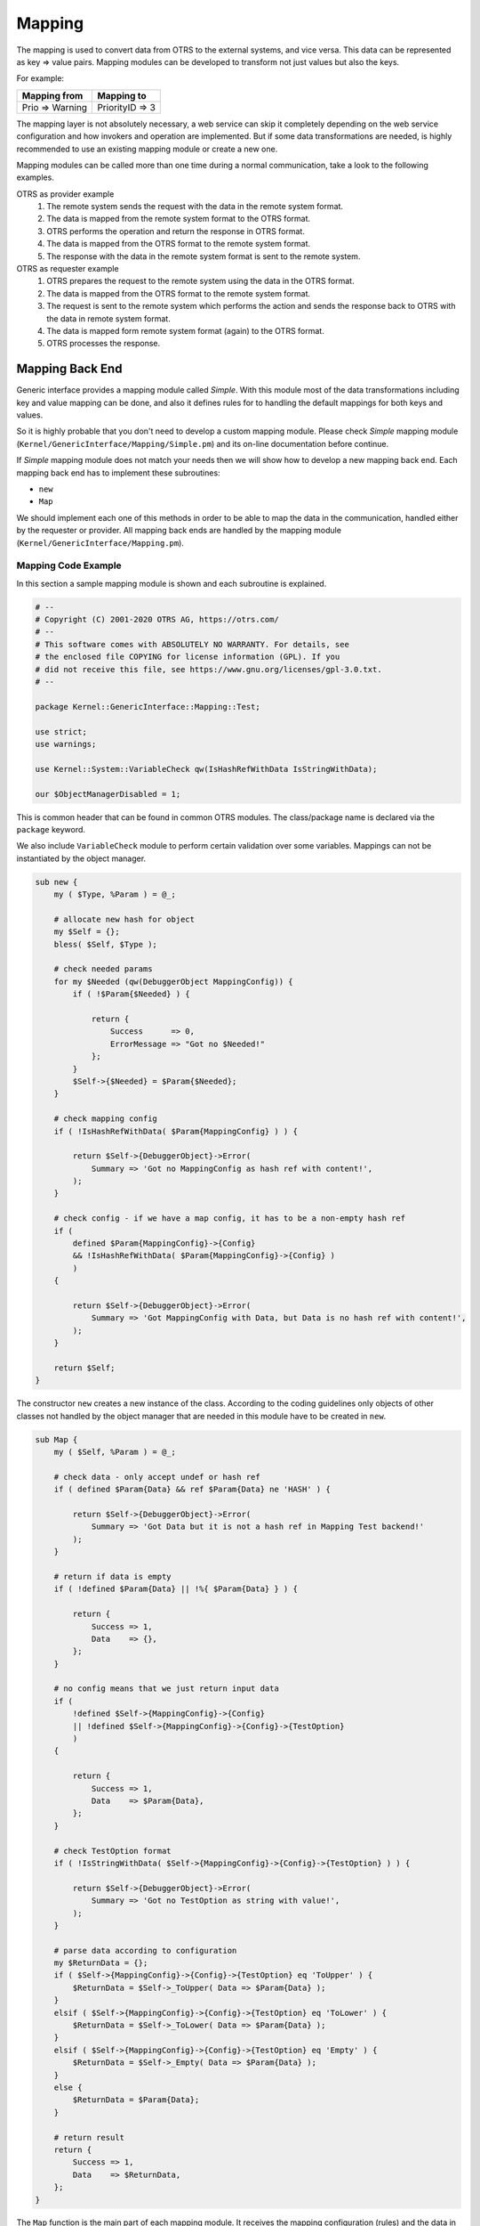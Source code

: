 Mapping
=======

The mapping is used to convert data from OTRS to the external systems, and vice versa. This data can be represented as key => value pairs. Mapping modules can be developed to transform not just values but also the keys.

For example:

+-----------------+-----------------+
| Mapping from    | Mapping to      |
+=================+=================+
| Prio => Warning | PriorityID => 3 |
+-----------------+-----------------+

The mapping layer is not absolutely necessary, a web service can skip it completely depending on the web service configuration and how invokers and operation are implemented. But if some data transformations are needed, is highly recommended to use an existing mapping module or create a new one.

Mapping modules can be called more than one time during a normal communication, take a look to the following examples.

OTRS as provider example
   1. The remote system sends the request with the data in the remote system format.
   2. The data is mapped from the remote system format to the OTRS format.
   3. OTRS performs the operation and return the response in OTRS format.
   4. The data is mapped from the OTRS format to the remote system format.
   5. The response with the data in the remote system format is sent to the remote system.

OTRS as requester example
   1. OTRS prepares the request to the remote system using the data in the OTRS format.
   2. The data is mapped from the OTRS format to the remote system format.
   3. The request is sent to the remote system which performs the action and sends the response back to OTRS with the data in remote system format.
   4. The data is mapped form remote system format (again) to the OTRS format.
   5. OTRS processes the response.


Mapping Back End
----------------

Generic interface provides a mapping module called *Simple*. With this module most of the data transformations including key and value mapping can be done, and also it defines rules for to handling the default mappings for both keys and values.

So it is highly probable that you don't need to develop a custom mapping module. Please check *Simple* mapping module (``Kernel/GenericInterface/Mapping/Simple.pm``) and its on-line documentation before continue.

If *Simple* mapping module does not match your needs then we will show how to develop a new mapping back end. Each mapping back end has to implement these subroutines:

-  ``new``
-  ``Map``

We should implement each one of this methods in order to be able to map the data in the communication, handled either by the requester or provider. All mapping back ends are handled by the mapping module (``Kernel/GenericInterface/Mapping.pm``).


Mapping Code Example
~~~~~~~~~~~~~~~~~~~~

In this section a sample mapping module is shown and each subroutine is explained.

.. code-block:: Perl

   # --
   # Copyright (C) 2001-2020 OTRS AG, https://otrs.com/
   # --
   # This software comes with ABSOLUTELY NO WARRANTY. For details, see
   # the enclosed file COPYING for license information (GPL). If you
   # did not receive this file, see https://www.gnu.org/licenses/gpl-3.0.txt.
   # --

   package Kernel::GenericInterface::Mapping::Test;

   use strict;
   use warnings;

   use Kernel::System::VariableCheck qw(IsHashRefWithData IsStringWithData);

   our $ObjectManagerDisabled = 1;

This is common header that can be found in common OTRS modules. The class/package name is declared via the ``package`` keyword.

We also include ``VariableCheck`` module to perform certain validation over some variables. Mappings can not be instantiated by the object manager.

.. code-block:: Perl

   sub new {
       my ( $Type, %Param ) = @_;

       # allocate new hash for object
       my $Self = {};
       bless( $Self, $Type );

       # check needed params
       for my $Needed (qw(DebuggerObject MappingConfig)) {
           if ( !$Param{$Needed} ) {

               return {
                   Success      => 0,
                   ErrorMessage => "Got no $Needed!"
               };
           }
           $Self->{$Needed} = $Param{$Needed};
       }

       # check mapping config
       if ( !IsHashRefWithData( $Param{MappingConfig} ) ) {

           return $Self->{DebuggerObject}->Error(
               Summary => 'Got no MappingConfig as hash ref with content!',
           );
       }

       # check config - if we have a map config, it has to be a non-empty hash ref
       if (
           defined $Param{MappingConfig}->{Config}
           && !IsHashRefWithData( $Param{MappingConfig}->{Config} )
           )
       {

           return $Self->{DebuggerObject}->Error(
               Summary => 'Got MappingConfig with Data, but Data is no hash ref with content!',
           );
       }

       return $Self;
   }

The constructor ``new`` creates a new instance of the class. According to the coding guidelines only objects of other classes not handled by the object manager that are needed in this module have to be created in ``new``.

.. code-block:: Perl

   sub Map {
       my ( $Self, %Param ) = @_;

       # check data - only accept undef or hash ref
       if ( defined $Param{Data} && ref $Param{Data} ne 'HASH' ) {

           return $Self->{DebuggerObject}->Error(
               Summary => 'Got Data but it is not a hash ref in Mapping Test backend!'
           );
       }

       # return if data is empty
       if ( !defined $Param{Data} || !%{ $Param{Data} } ) {

           return {
               Success => 1,
               Data    => {},
           };
       }

       # no config means that we just return input data
       if (
           !defined $Self->{MappingConfig}->{Config}
           || !defined $Self->{MappingConfig}->{Config}->{TestOption}
           )
       {

           return {
               Success => 1,
               Data    => $Param{Data},
           };
       }

       # check TestOption format
       if ( !IsStringWithData( $Self->{MappingConfig}->{Config}->{TestOption} ) ) {

           return $Self->{DebuggerObject}->Error(
               Summary => 'Got no TestOption as string with value!',
           );
       }

       # parse data according to configuration
       my $ReturnData = {};
       if ( $Self->{MappingConfig}->{Config}->{TestOption} eq 'ToUpper' ) {
           $ReturnData = $Self->_ToUpper( Data => $Param{Data} );
       }
       elsif ( $Self->{MappingConfig}->{Config}->{TestOption} eq 'ToLower' ) {
           $ReturnData = $Self->_ToLower( Data => $Param{Data} );
       }
       elsif ( $Self->{MappingConfig}->{Config}->{TestOption} eq 'Empty' ) {
           $ReturnData = $Self->_Empty( Data => $Param{Data} );
       }
       else {
           $ReturnData = $Param{Data};
       }

       # return result
       return {
           Success => 1,
           Data    => $ReturnData,
       };
   }

The ``Map`` function is the main part of each mapping module. It receives the mapping configuration (rules) and the data in the original format (either OTRS or remote system format) and converts it to a new format, even if the structure of the data can be changed during the mapping process.

In this particular example there are three rules to map the values. This rules are set in the mapping configuration key ``TestOption`` and they are ``ToUpper``, ``ToLower`` and ``Empty``.

- ``ToUpper``: converts each data value to upper case.
- ``ToLower``: converts each data value to lower case.
- ``Empty``: converts each data value into an empty string.

In this example no data key transformations were implemented.

.. code-block:: Perl

   sub _ToUpper {
       my ( $Self, %Param ) = @_;

       my $ReturnData = {};
       for my $Key ( sort keys %{ $Param{Data} } ) {
           $ReturnData->{$Key} = uc $Param{Data}->{$Key};
       }

       return $ReturnData;
   }

   sub _ToLower {
       my ( $Self, %Param ) = @_;

       my $ReturnData = {};
       for my $Key ( sort keys %{ $Param{Data} } ) {
           $ReturnData->{$Key} = lc $Param{Data}->{$Key};
       }

       return $ReturnData;
   }

   sub _Empty {
       my ( $Self, %Param ) = @_;

       my $ReturnData = {};
       for my $Key ( sort keys %{ $Param{Data} } ) {
           $ReturnData->{$Key} = '';
       }

       return $ReturnData;
   }

This are the helper functions that actually performs the string conversions.


Mapping Configuration Example
~~~~~~~~~~~~~~~~~~~~~~~~~~~~~

There is the need to register this mapping module to be accessible in the OTRS GUI. This can be done using the XML configuration below.

.. code-block:: XML

   <ConfigItem Name="GenericInterface::Mapping::Module###Test" Required="0" Valid="1">
       <Description Translatable="1">GenericInterface module registration for the mapping layer.</Description>
       <Group>GenericInterface</Group>
       <SubGroup>GenericInterface::Mapping::ModuleRegistration</SubGroup>
       <Setting>
           <Hash>
               <Item Key="ConfigDialog"></Item>
           </Hash>
       </Setting>
   </ConfigItem>
